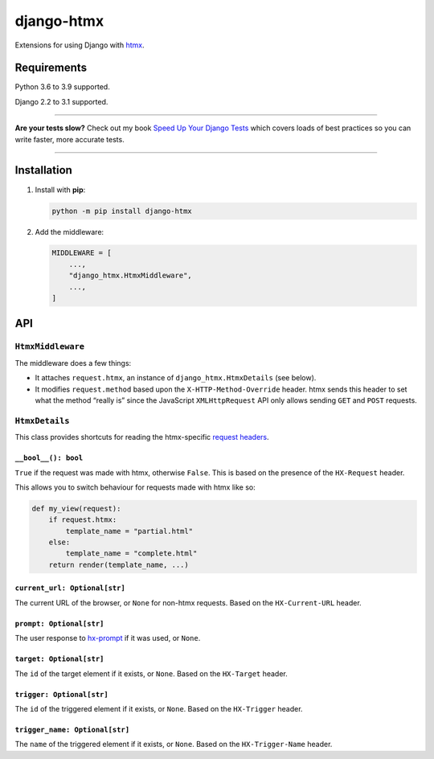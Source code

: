 ===========
django-htmx
===========

.. image:: https://img.shields.io/github/workflow/status/adamchainz/django-htmx/CI/master?style=for-the-badge
   :target: https://github.com/adamchainz/django-htmx/actions?workflow=CI

.. image:: https://img.shields.io/coveralls/github/adamchainz/django-htmx/master?style=for-the-badge
  :target: https://coveralls.io/r/adamchainz/django-htmx

.. image:: https://img.shields.io/pypi/v/django-htmx.svg?style=for-the-badge
   :target: https://pypi.org/project/django-htmx/

.. image:: https://img.shields.io/badge/code%20style-black-000000.svg?style=for-the-badge
   :target: https://github.com/psf/black

.. image:: https://img.shields.io/badge/pre--commit-enabled-brightgreen?logo=pre-commit&logoColor=white&style=for-the-badge
   :target: https://github.com/pre-commit/pre-commit
   :alt: pre-commit

Extensions for using Django with `htmx <https://htmx.org/>`__.

Requirements
------------

Python 3.6 to 3.9 supported.

Django 2.2 to 3.1 supported.

----

**Are your tests slow?**
Check out my book `Speed Up Your Django Tests <https://gumroad.com/l/suydt>`__ which covers loads of best practices so you can write faster, more accurate tests.

----

Installation
------------

1. Install with **pip**:

   .. code-block:: sh

       python -m pip install django-htmx

2. Add the middleware:

   .. code-block:: python

       MIDDLEWARE = [
           ...,
           "django_htmx.HtmxMiddleware",
           ...,
       ]

API
---

``HtmxMiddleware``
^^^^^^^^^^^^^^^^^^

The middleware does a few things:

* It attaches ``request.htmx``, an instance of ``django_htmx.HtmxDetails`` (see below).
* It modifies ``request.method`` based upon the ``X-HTTP-Method-Override`` header.
  htmx sends this header to set what the method “really is” since the JavaScript ``XMLHttpRequest`` API only allows sending ``GET`` and ``POST`` requests.

``HtmxDetails``
^^^^^^^^^^^^^^^

This class provides shortcuts for reading the htmx-specific `request headers <https://htmx.org/reference/#request_headers>`__.

``__bool__(): bool``
~~~~~~~~~~~~~~~~~~~~

``True`` if the request was made with htmx, otherwise ``False``.
This is based on the presence of the ``HX-Request`` header.

This allows you to switch behaviour for requests made with htmx like so:

.. code-block:: python

    def my_view(request):
        if request.htmx:
            template_name = "partial.html"
        else:
            template_name = "complete.html"
        return render(template_name, ...)

``current_url: Optional[str]``
~~~~~~~~~~~~~~~~~~~~~~~~~~~~~~

The current URL of the browser, or ``None`` for non-htmx requests.
Based on the ``HX-Current-URL`` header.

``prompt: Optional[str]``
~~~~~~~~~~~~~~~~~~~~~~~~~

The user response to `hx-prompt <https://htmx.org/attributes/hx-prompt/>`__ if it was used, or ``None``.

``target: Optional[str]``
~~~~~~~~~~~~~~~~~~~~~~~~~

The ``id`` of the target element if it exists, or ``None``.
Based on the ``HX-Target`` header.

``trigger: Optional[str]``
~~~~~~~~~~~~~~~~~~~~~~~~~~

The ``id`` of the triggered element if it exists, or ``None``.
Based on the ``HX-Trigger`` header.

``trigger_name: Optional[str]``
~~~~~~~~~~~~~~~~~~~~~~~~~~~~~~~

The ``name`` of the triggered element if it exists, or ``None``.
Based on the ``HX-Trigger-Name`` header.
